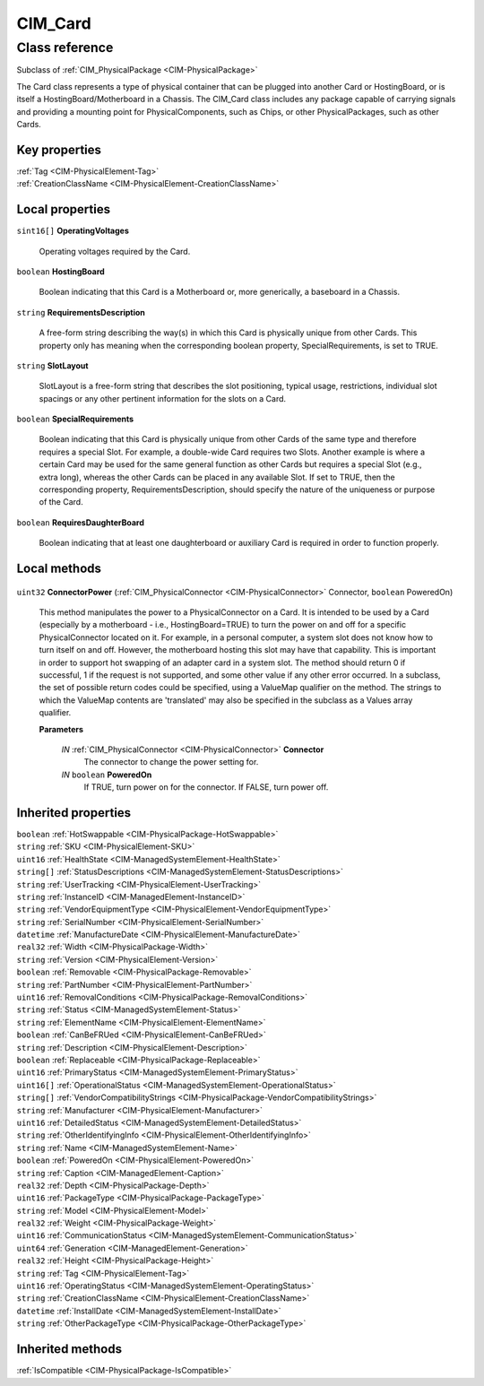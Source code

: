 .. _CIM-Card:

CIM_Card
--------

Class reference
===============
Subclass of :ref:`CIM_PhysicalPackage <CIM-PhysicalPackage>`

The Card class represents a type of physical container that can be plugged into another Card or HostingBoard, or is itself a HostingBoard/Motherboard in a Chassis. The CIM_Card class includes any package capable of carrying signals and providing a mounting point for PhysicalComponents, such as Chips, or other PhysicalPackages, such as other Cards.


Key properties
^^^^^^^^^^^^^^

| :ref:`Tag <CIM-PhysicalElement-Tag>`
| :ref:`CreationClassName <CIM-PhysicalElement-CreationClassName>`

Local properties
^^^^^^^^^^^^^^^^

.. _CIM-Card-OperatingVoltages:

``sint16[]`` **OperatingVoltages**

    Operating voltages required by the Card.

    
.. _CIM-Card-HostingBoard:

``boolean`` **HostingBoard**

    Boolean indicating that this Card is a Motherboard or, more generically, a baseboard in a Chassis.

    
.. _CIM-Card-RequirementsDescription:

``string`` **RequirementsDescription**

    A free-form string describing the way(s) in which this Card is physically unique from other Cards. This property only has meaning when the corresponding boolean property, SpecialRequirements, is set to TRUE.

    
.. _CIM-Card-SlotLayout:

``string`` **SlotLayout**

    SlotLayout is a free-form string that describes the slot positioning, typical usage, restrictions, individual slot spacings or any other pertinent information for the slots on a Card.

    
.. _CIM-Card-SpecialRequirements:

``boolean`` **SpecialRequirements**

    Boolean indicating that this Card is physically unique from other Cards of the same type and therefore requires a special Slot. For example, a double-wide Card requires two Slots. Another example is where a certain Card may be used for the same general function as other Cards but requires a special Slot (e.g., extra long), whereas the other Cards can be placed in any available Slot. If set to TRUE, then the corresponding property, RequirementsDescription, should specify the nature of the uniqueness or purpose of the Card.

    
.. _CIM-Card-RequiresDaughterBoard:

``boolean`` **RequiresDaughterBoard**

    Boolean indicating that at least one daughterboard or auxiliary Card is required in order to function properly.

    

Local methods
^^^^^^^^^^^^^

    .. _CIM-Card-ConnectorPower:

``uint32`` **ConnectorPower** (:ref:`CIM_PhysicalConnector <CIM-PhysicalConnector>` Connector, ``boolean`` PoweredOn)

    This method manipulates the power to a PhysicalConnector on a Card. It is intended to be used by a Card (especially by a motherboard - i.e., HostingBoard=TRUE) to turn the power on and off for a specific PhysicalConnector located on it. For example, in a personal computer, a system slot does not know how to turn itself on and off. However, the motherboard hosting this slot may have that capability. This is important in order to support hot swapping of an adapter card in a system slot. The method should return 0 if successful, 1 if the request is not supported, and some other value if any other error occurred. In a subclass, the set of possible return codes could be specified, using a ValueMap qualifier on the method. The strings to which the ValueMap contents are 'translated' may also be specified in the subclass as a Values array qualifier.

    
    **Parameters**
    
        *IN* :ref:`CIM_PhysicalConnector <CIM-PhysicalConnector>` **Connector**
            The connector to change the power setting for.

            
        
        *IN* ``boolean`` **PoweredOn**
            If TRUE, turn power on for the connector. If FALSE, turn power off.

            
        
    

Inherited properties
^^^^^^^^^^^^^^^^^^^^

| ``boolean`` :ref:`HotSwappable <CIM-PhysicalPackage-HotSwappable>`
| ``string`` :ref:`SKU <CIM-PhysicalElement-SKU>`
| ``uint16`` :ref:`HealthState <CIM-ManagedSystemElement-HealthState>`
| ``string[]`` :ref:`StatusDescriptions <CIM-ManagedSystemElement-StatusDescriptions>`
| ``string`` :ref:`UserTracking <CIM-PhysicalElement-UserTracking>`
| ``string`` :ref:`InstanceID <CIM-ManagedElement-InstanceID>`
| ``string`` :ref:`VendorEquipmentType <CIM-PhysicalElement-VendorEquipmentType>`
| ``string`` :ref:`SerialNumber <CIM-PhysicalElement-SerialNumber>`
| ``datetime`` :ref:`ManufactureDate <CIM-PhysicalElement-ManufactureDate>`
| ``real32`` :ref:`Width <CIM-PhysicalPackage-Width>`
| ``string`` :ref:`Version <CIM-PhysicalElement-Version>`
| ``boolean`` :ref:`Removable <CIM-PhysicalPackage-Removable>`
| ``string`` :ref:`PartNumber <CIM-PhysicalElement-PartNumber>`
| ``uint16`` :ref:`RemovalConditions <CIM-PhysicalPackage-RemovalConditions>`
| ``string`` :ref:`Status <CIM-ManagedSystemElement-Status>`
| ``string`` :ref:`ElementName <CIM-PhysicalElement-ElementName>`
| ``boolean`` :ref:`CanBeFRUed <CIM-PhysicalElement-CanBeFRUed>`
| ``string`` :ref:`Description <CIM-PhysicalElement-Description>`
| ``boolean`` :ref:`Replaceable <CIM-PhysicalPackage-Replaceable>`
| ``uint16`` :ref:`PrimaryStatus <CIM-ManagedSystemElement-PrimaryStatus>`
| ``uint16[]`` :ref:`OperationalStatus <CIM-ManagedSystemElement-OperationalStatus>`
| ``string[]`` :ref:`VendorCompatibilityStrings <CIM-PhysicalPackage-VendorCompatibilityStrings>`
| ``string`` :ref:`Manufacturer <CIM-PhysicalElement-Manufacturer>`
| ``uint16`` :ref:`DetailedStatus <CIM-ManagedSystemElement-DetailedStatus>`
| ``string`` :ref:`OtherIdentifyingInfo <CIM-PhysicalElement-OtherIdentifyingInfo>`
| ``string`` :ref:`Name <CIM-ManagedSystemElement-Name>`
| ``boolean`` :ref:`PoweredOn <CIM-PhysicalElement-PoweredOn>`
| ``string`` :ref:`Caption <CIM-ManagedElement-Caption>`
| ``real32`` :ref:`Depth <CIM-PhysicalPackage-Depth>`
| ``uint16`` :ref:`PackageType <CIM-PhysicalPackage-PackageType>`
| ``string`` :ref:`Model <CIM-PhysicalElement-Model>`
| ``real32`` :ref:`Weight <CIM-PhysicalPackage-Weight>`
| ``uint16`` :ref:`CommunicationStatus <CIM-ManagedSystemElement-CommunicationStatus>`
| ``uint64`` :ref:`Generation <CIM-ManagedElement-Generation>`
| ``real32`` :ref:`Height <CIM-PhysicalPackage-Height>`
| ``string`` :ref:`Tag <CIM-PhysicalElement-Tag>`
| ``uint16`` :ref:`OperatingStatus <CIM-ManagedSystemElement-OperatingStatus>`
| ``string`` :ref:`CreationClassName <CIM-PhysicalElement-CreationClassName>`
| ``datetime`` :ref:`InstallDate <CIM-ManagedSystemElement-InstallDate>`
| ``string`` :ref:`OtherPackageType <CIM-PhysicalPackage-OtherPackageType>`

Inherited methods
^^^^^^^^^^^^^^^^^

| :ref:`IsCompatible <CIM-PhysicalPackage-IsCompatible>`

